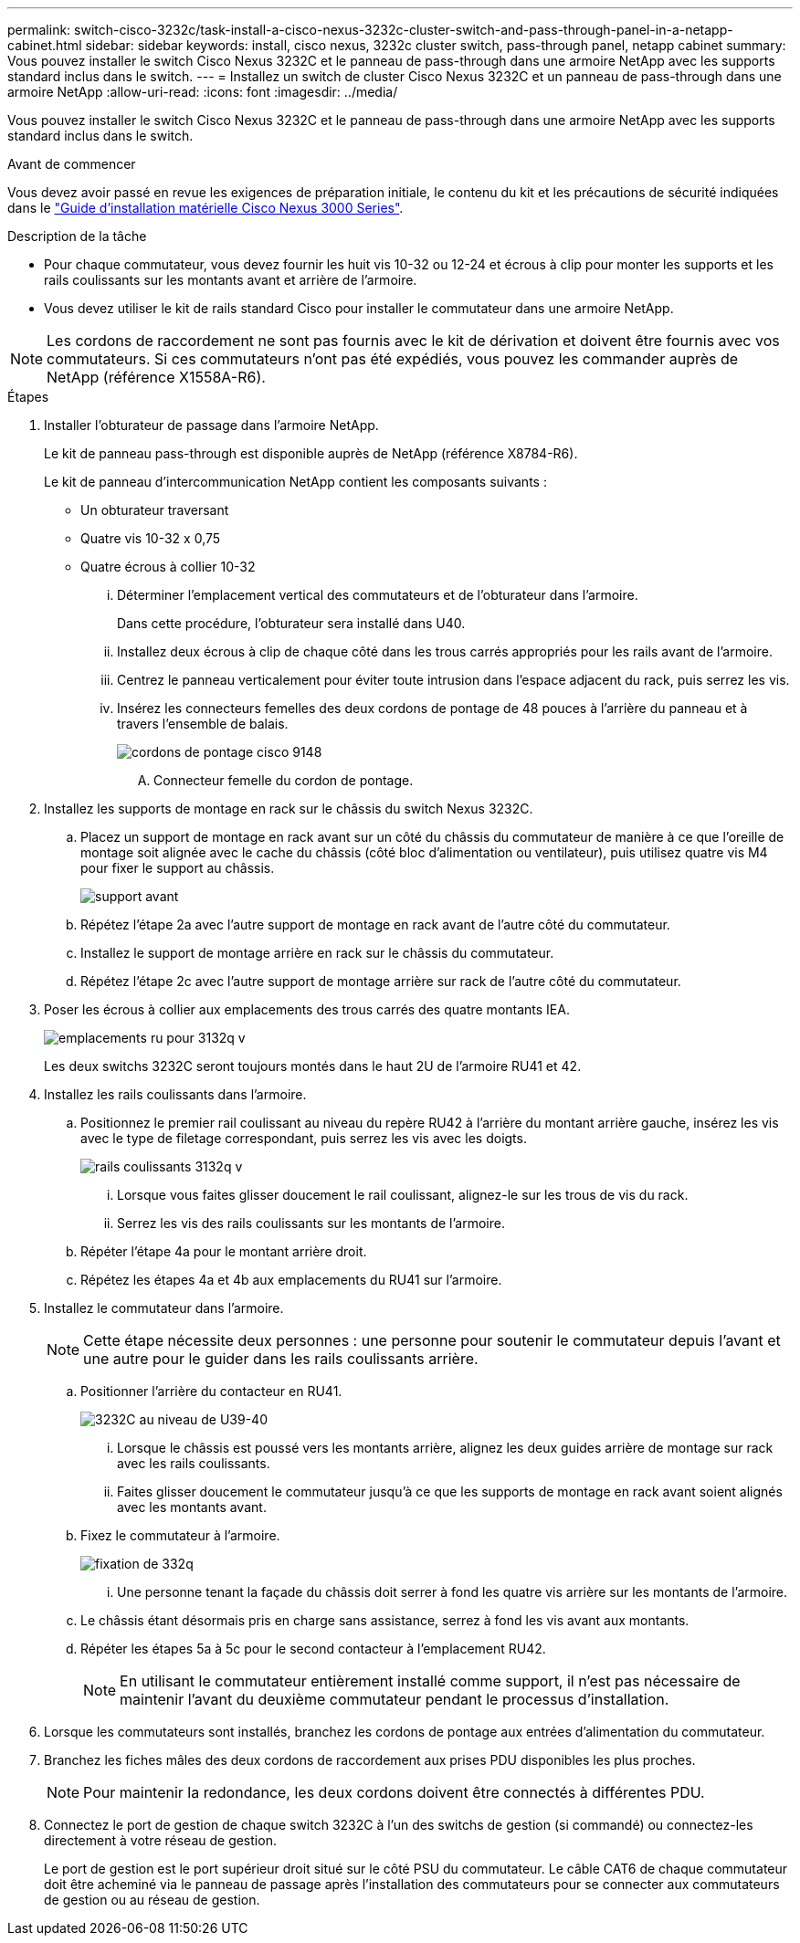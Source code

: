 ---
permalink: switch-cisco-3232c/task-install-a-cisco-nexus-3232c-cluster-switch-and-pass-through-panel-in-a-netapp-cabinet.html 
sidebar: sidebar 
keywords: install, cisco nexus, 3232c cluster switch, pass-through panel, netapp cabinet 
summary: Vous pouvez installer le switch Cisco Nexus 3232C et le panneau de pass-through dans une armoire NetApp avec les supports standard inclus dans le switch. 
---
= Installez un switch de cluster Cisco Nexus 3232C et un panneau de pass-through dans une armoire NetApp
:allow-uri-read: 
:icons: font
:imagesdir: ../media/


[role="lead"]
Vous pouvez installer le switch Cisco Nexus 3232C et le panneau de pass-through dans une armoire NetApp avec les supports standard inclus dans le switch.

.Avant de commencer
Vous devez avoir passé en revue les exigences de préparation initiale, le contenu du kit et les précautions de sécurité indiquées dans le link:http://www.cisco.com/c/en/us/td/docs/switches/datacenter/nexus3000/hw/installation/guide/b_n3000_hardware_install_guide.html["Guide d'installation matérielle Cisco Nexus 3000 Series"^].

.Description de la tâche
* Pour chaque commutateur, vous devez fournir les huit vis 10-32 ou 12-24 et écrous à clip pour monter les supports et les rails coulissants sur les montants avant et arrière de l'armoire.
* Vous devez utiliser le kit de rails standard Cisco pour installer le commutateur dans une armoire NetApp.


[NOTE]
====
Les cordons de raccordement ne sont pas fournis avec le kit de dérivation et doivent être fournis avec vos commutateurs. Si ces commutateurs n'ont pas été expédiés, vous pouvez les commander auprès de NetApp (référence X1558A-R6).

====
.Étapes
. Installer l'obturateur de passage dans l'armoire NetApp.
+
Le kit de panneau pass-through est disponible auprès de NetApp (référence X8784-R6).

+
Le kit de panneau d'intercommunication NetApp contient les composants suivants :

+
** Un obturateur traversant
** Quatre vis 10-32 x 0,75
** Quatre écrous à collier 10-32
+
... Déterminer l'emplacement vertical des commutateurs et de l'obturateur dans l'armoire.
+
Dans cette procédure, l'obturateur sera installé dans U40.

... Installez deux écrous à clip de chaque côté dans les trous carrés appropriés pour les rails avant de l'armoire.
... Centrez le panneau verticalement pour éviter toute intrusion dans l'espace adjacent du rack, puis serrez les vis.
... Insérez les connecteurs femelles des deux cordons de pontage de 48 pouces à l'arrière du panneau et à travers l'ensemble de balais.
+
image::../media/cisco_9148_jumper_cords.gif[cordons de pontage cisco 9148]

+
.... Connecteur femelle du cordon de pontage.






. Installez les supports de montage en rack sur le châssis du switch Nexus 3232C.
+
.. Placez un support de montage en rack avant sur un côté du châssis du commutateur de manière à ce que l'oreille de montage soit alignée avec le cache du châssis (côté bloc d'alimentation ou ventilateur), puis utilisez quatre vis M4 pour fixer le support au châssis.
+
image::../media/3132q_front_bracket.gif[support avant]

.. Répétez l'étape 2a avec l'autre support de montage en rack avant de l'autre côté du commutateur.
.. Installez le support de montage arrière en rack sur le châssis du commutateur.
.. Répétez l'étape 2c avec l'autre support de montage arrière sur rack de l'autre côté du commutateur.


. Poser les écrous à collier aux emplacements des trous carrés des quatre montants IEA.
+
image::../media/ru_locations_for_3132q_v.gif[emplacements ru pour 3132q v]

+
Les deux switchs 3232C seront toujours montés dans le haut 2U de l'armoire RU41 et 42.

. Installez les rails coulissants dans l'armoire.
+
.. Positionnez le premier rail coulissant au niveau du repère RU42 à l'arrière du montant arrière gauche, insérez les vis avec le type de filetage correspondant, puis serrez les vis avec les doigts.
+
image::../media/3132q_v_slider_rails.gif[rails coulissants 3132q v]

+
... Lorsque vous faites glisser doucement le rail coulissant, alignez-le sur les trous de vis du rack.
... Serrez les vis des rails coulissants sur les montants de l'armoire.


.. Répéter l'étape 4a pour le montant arrière droit.
.. Répétez les étapes 4a et 4b aux emplacements du RU41 sur l'armoire.


. Installez le commutateur dans l'armoire.
+
[NOTE]
====
Cette étape nécessite deux personnes : une personne pour soutenir le commutateur depuis l'avant et une autre pour le guider dans les rails coulissants arrière.

====
+
.. Positionner l'arrière du contacteur en RU41.
+
image::../media/3132q_v_positioning.gif[3232C au niveau de U39-40]

+
... Lorsque le châssis est poussé vers les montants arrière, alignez les deux guides arrière de montage sur rack avec les rails coulissants.
... Faites glisser doucement le commutateur jusqu'à ce que les supports de montage en rack avant soient alignés avec les montants avant.


.. Fixez le commutateur à l'armoire.
+
image::../media/3132q_attaching.gif[fixation de 332q]

+
... Une personne tenant la façade du châssis doit serrer à fond les quatre vis arrière sur les montants de l'armoire.


.. Le châssis étant désormais pris en charge sans assistance, serrez à fond les vis avant aux montants.
.. Répéter les étapes 5a à 5c pour le second contacteur à l'emplacement RU42.
+
[NOTE]
====
En utilisant le commutateur entièrement installé comme support, il n'est pas nécessaire de maintenir l'avant du deuxième commutateur pendant le processus d'installation.

====


. Lorsque les commutateurs sont installés, branchez les cordons de pontage aux entrées d'alimentation du commutateur.
. Branchez les fiches mâles des deux cordons de raccordement aux prises PDU disponibles les plus proches.
+
[NOTE]
====
Pour maintenir la redondance, les deux cordons doivent être connectés à différentes PDU.

====
. Connectez le port de gestion de chaque switch 3232C à l'un des switchs de gestion (si commandé) ou connectez-les directement à votre réseau de gestion.
+
Le port de gestion est le port supérieur droit situé sur le côté PSU du commutateur. Le câble CAT6 de chaque commutateur doit être acheminé via le panneau de passage après l'installation des commutateurs pour se connecter aux commutateurs de gestion ou au réseau de gestion.


